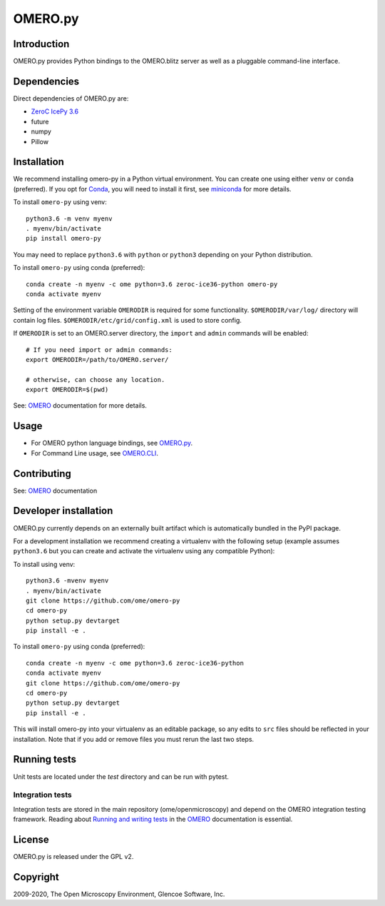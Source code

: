OMERO.py
========

.. image:: https://travis-ci.org/ome/omero-py.png
   :target: http://travis-ci.org/ome/omero-py

.. image:: https://badge.fury.io/py/omero-py.svg
    :target: https://badge.fury.io/py/omero-py

Introduction
------------

OMERO.py provides Python bindings to the OMERO.blitz server
as well as a pluggable command-line interface.

Dependencies
------------

Direct dependencies of OMERO.py are:

- `ZeroC IcePy 3.6`_
- future
- numpy
- Pillow

Installation
------------

We recommend installing omero-py in a Python virtual environment.
You can create one using either ``venv`` or ``conda`` (preferred).
If you opt for `Conda`_, you will need
to install it first, see `miniconda`_ for more details.

To install ``omero-py`` using venv::

    python3.6 -m venv myenv
    . myenv/bin/activate
    pip install omero-py

You may need to replace ``python3.6`` with ``python`` or ``python3`` depending on your Python distribution.

To install ``omero-py`` using conda (preferred)::

    conda create -n myenv -c ome python=3.6 zeroc-ice36-python omero-py
    conda activate myenv

Setting of the environment variable ``OMERODIR`` is required
for some functionality.
``$OMERODIR/var/log/`` directory will contain log files.
``$OMERODIR/etc/grid/config.xml`` is used to store config.

If ``OMERODIR`` is set to an OMERO.server directory,
the ``import`` and ``admin`` commands will be enabled::

    # If you need import or admin commands:
    export OMERODIR=/path/to/OMERO.server/

    # otherwise, can choose any location.
    export OMERODIR=$(pwd)

See: `OMERO`_ documentation for more details.

Usage
-----

- For OMERO python language bindings, see `OMERO.py`_.
- For Command Line usage, see `OMERO.CLI`_.

Contributing
------------

See: `OMERO`_ documentation

Developer installation
----------------------

OMERO.py currently depends on an externally built artifact which is automatically bundled in the PyPI package.

For a development installation we recommend creating a virtualenv with the following setup (example assumes ``python3.6`` but you can create and activate the virtualenv using any compatible Python):

To install using venv::

    python3.6 -mvenv myenv
    . myenv/bin/activate
    git clone https://github.com/ome/omero-py
    cd omero-py
    python setup.py devtarget
    pip install -e .

To install ``omero-py`` using conda (preferred)::

    conda create -n myenv -c ome python=3.6 zeroc-ice36-python
    conda activate myenv
    git clone https://github.com/ome/omero-py
    cd omero-py
    python setup.py devtarget
    pip install -e .


This will install omero-py into your virtualenv as an editable package, so any edits to ``src`` files should be reflected in your installation.
Note that if you add or remove files you must rerun the last two steps.

Running tests
-------------

Unit tests are located under the `test` directory and can be run with pytest.

Integration tests
^^^^^^^^^^^^^^^^^

Integration tests are stored in the main repository (ome/openmicroscopy) and depend on the
OMERO integration testing framework. Reading about `Running and writing tests`_ in the `OMERO`_ documentation
is essential.

License
-------

OMERO.py is released under the GPL v2.

Copyright
---------

2009-2020, The Open Microscopy Environment, Glencoe Software, Inc.

.. _ZeroC IcePy 3.6: https://zeroc.com/downloads/ice/3.6
.. _OMERO.py: https://docs.openmicroscopy.org/omero/5.6/developers/Python.html
.. _OMERO.CLI: https://docs.openmicroscopy.org/omero/5.6/users/cli/index.html
.. _OMERO: https://docs.openmicroscopy.org/omero/5.6/index.html
.. _Running and writing tests: https://docs.openmicroscopy.org/latest/omero/developers/testing.html
.. _Conda: https://docs.conda.io/en/latest/
.. _miniconda: https://docs.conda.io/en/latest/miniconda.html
